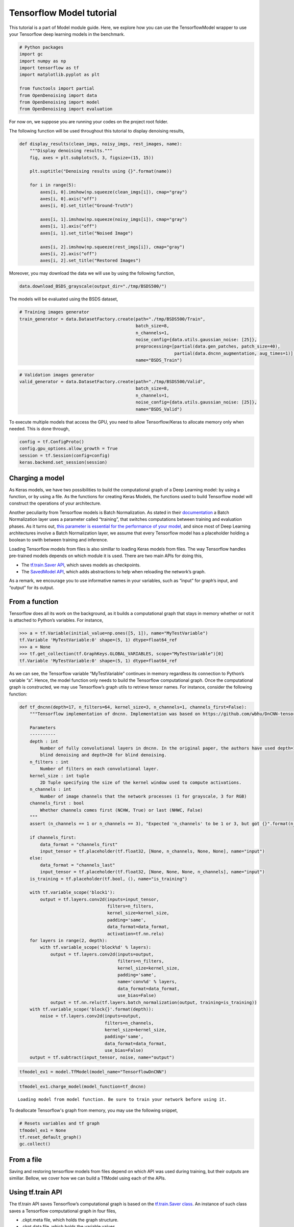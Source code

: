 Tensorflow Model tutorial
=========================

This tutorial is a part of Model module guide. Here, we explore how you
can use the TensorflowModel wrapper to use your Tensorflow deep learning
models in the benchmark.

.. code:: python

    # Python packages
    import gc
    import numpy as np
    import tensorflow as tf
    import matplotlib.pyplot as plt

    from functools import partial
    from OpenDenoising import data
    from OpenDenoising import model
    from OpenDenoising import evaluation

For now on, we suppose you are running your codes on the project root folder.

The following function will be used throughout this tutorial to display denoising results,

.. code:: python

    def display_results(clean_imgs, noisy_imgs, rest_images, name):
        """Display denoising results."""
        fig, axes = plt.subplots(5, 3, figsize=(15, 15))

        plt.suptitle("Denoising results using {}".format(name))

        for i in range(5):
            axes[i, 0].imshow(np.squeeze(clean_imgs[i]), cmap="gray")
            axes[i, 0].axis("off")
            axes[i, 0].set_title("Ground-Truth")

            axes[i, 1].imshow(np.squeeze(noisy_imgs[i]), cmap="gray")
            axes[i, 1].axis("off")
            axes[i, 1].set_title("Noised Image")

            axes[i, 2].imshow(np.squeeze(rest_imgs[i]), cmap="gray")
            axes[i, 2].axis("off")
            axes[i, 2].set_title("Restored Images")

Moreover, you may download the data we will use by using the following function,

.. code:: python

    data.download_BSDS_grayscale(output_dir="./tmp/BSDS500/")

The models will be evaluated using the BSDS dataset,

.. code:: python

    # Training images generator
    train_generator = data.DatasetFactory.create(path="./tmp/BSDS500/Train",
                                                 batch_size=8,
                                                 n_channels=1,
                                                 noise_config={data.utils.gaussian_noise: [25]},
                                                 preprocessing=[partial(data.gen_patches, patch_size=40),
                                                                partial(data.dncnn_augmentation, aug_times=1)],
                                                 name="BSDS_Train")


.. code:: python

    # Validation images generator
    valid_generator = data.DatasetFactory.create(path="./tmp/BSDS500/Valid",
                                                 batch_size=8,
                                                 n_channels=1,
                                                 noise_config={data.utils.gaussian_noise: [25]},
                                                 name="BSDS_Valid")

To execute multiple models that access the GPU, you need to allow Tensorflow/Keras to allocate memory only when
needed. This is done through,

.. code:: python

    config = tf.ConfigProto()
    config.gpu_options.allow_growth = True
    session = tf.Session(config=config)
    keras.backend.set_session(session)

Charging a model
----------------

As Keras models, we have two possibilities to build the computational
graph of a Deep Learning model: by using a function, or by using a file.
As the functions for creating Keras Models, the functions used to build
Tensorflow model will construct the operations of your architecture.

Another peculiarity from Tensorflow models is Batch Normalization. As
stated in their
`documentation <https://www.tensorflow.org/api_docs/python/tf/layers/batch_normalization>`__
a Batch Normalization layer uses a parameter called “training”, that
switches computations between training and evaluation phases. As it
turns out, `this parameter is essential for the performance of your
model <https://www.alexirpan.com/2017/04/26/perils-batch-norm.html>`__,
and since most of Deep Learning architectures involve a Batch
Normalization layer, we assume that every Tensorflow model has a
placeholder holding a boolean to swith between training and inference.

Loading Tensorflow models from files is also simillar to loading Keras
models from files. The way Tensorflow handles pre-trained models depends
on which module it is used. There are two main APIs for doing this,

-  The `tf.train.Saver
   API <https://www.tensorflow.org/api_docs/python/tf/train/Saver>`__,
   which saves models as checkpoints.
-  The `SavedModel
   API <https://www.tensorflow.org/guide/saved_model>`__, which adds
   abstractions to help when reloading the network’s graph.

As a remark, we encourage you to use informative names in your
variables, such as “input” for graph’s input, and “output” for its
output.

From a function
---------------

Tensorflow does all its work on the background, as it builds a
computational graph that stays in memory whether or not it is attached
to Python’s variables. For instance,

.. code:: python

   >>> a = tf.Variable(initial_value=np.ones([5, 1]), name="MyTestVariable")
   tf.Variable 'MyTestVariable:0' shape=(5, 1) dtype=float64_ref
   >>> a = None
   >>> tf.get_collection(tf.GraphKeys.GLOBAL_VARIABLES, scope="MyTestVariable")[0]
   tf.Variable 'MyTestVariable:0' shape=(5, 1) dtype=float64_ref

As we can see, the Tensorflow variable “MyTestVariable” continues in
memory regardless its connection to Python’s variable “a”. Hence, the
model function only needs to build the Tensorflow computational graph.
Once the computational graph is constructed, we may use Tensorflow’s
graph utils to retrieve tensor names. For instance, consider the
following function:

.. code:: python

    def tf_dncnn(depth=17, n_filters=64, kernel_size=3, n_channels=1, channels_first=False):
        """Tensorflow implementation of dncnn. Implementation was based on https://github.com/wbhu/DnCNN-tensorflow.

        Parameters
        ----------
        depth : int
            Number of fully convolutional layers in dncnn. In the original paper, the authors have used depth=17 for non-
            blind denoising and depth=20 for blind denoising.
        n_filters : int
            Number of filters on each convolutional layer.
        kernel_size : int tuple
            2D Tuple specifying the size of the kernel window used to compute activations.
        n_channels : int
            Number of image channels that the network processes (1 for grayscale, 3 for RGB)
        channels_first : bool
            Whether channels comes first (NCHW, True) or last (NHWC, False)
        """
        assert (n_channels == 1 or n_channels == 3), "Expected 'n_channels' to be 1 or 3, but got {}".format(n_channels)

        if channels_first:
            data_format = "channels_first"
            input_tensor = tf.placeholder(tf.float32, [None, n_channels, None, None], name="input")
        else:
            data_format = "channels_last"
            input_tensor = tf.placeholder(tf.float32, [None, None, None, n_channels], name="input")
        is_training = tf.placeholder(tf.bool, (), name="is_training")

        with tf.variable_scope('block1'):
            output = tf.layers.conv2d(inputs=input_tensor,
                                      filters=n_filters,
                                      kernel_size=kernel_size,
                                      padding='same',
                                      data_format=data_format,
                                      activation=tf.nn.relu)
        for layers in range(2, depth):
            with tf.variable_scope('block%d' % layers):
                output = tf.layers.conv2d(inputs=output,
                                          filters=n_filters,
                                          kernel_size=kernel_size,
                                          padding='same',
                                          name='conv%d' % layers,
                                          data_format=data_format,
                                          use_bias=False)
                output = tf.nn.relu(tf.layers.batch_normalization(output, training=is_training))
        with tf.variable_scope('block{}'.format(depth)):
            noise = tf.layers.conv2d(inputs=output,
                                     filters=n_channels,
                                     kernel_size=kernel_size,
                                     padding='same',
                                     data_format=data_format,
                                     use_bias=False)
        output = tf.subtract(input_tensor, noise, name="output")

.. code:: python

    tfmodel_ex1 = model.TfModel(model_name="TensorflowDnCNN")

.. code:: python

    tfmodel_ex1.charge_model(model_function=tf_dncnn)


.. parsed-literal::

    Loading model from model function. Be sure to train your network before using it.


To deallocate Tensorflow's graph from memory, you may use the following snippet,

.. code:: python

    # Resets variables and tf graph
    tfmodel_ex1 = None
    tf.reset_default_graph()
    gc.collect()


From a file
-----------

Saving and restoring tensorflow models from files depend on which API
was used during training, but their outputs are simillar. Bellow, we
cover how we can build a TfModel using each of the APIs.

Using tf.train API
------------------

The tf.train API saves Tensorflow’s computational graph is based on the
`tf.train.Saver
class <https://www.tensorflow.org/api_docs/python/tf/train/Saver>`__. An
instance of such class saves a Tensorflow computational graph in four
files,

-  .ckpt.meta file, which holds the graph structure.
-  .ckpt.data file, which holds the variable values.
-  .ckpt.index file, which is a table making the correspondence between
   tensors and its metadata.
-  checkpoint, holds the name of the previous three files.

In order to restore the model, you can create a saver’s instance by
calling the function
`tf.train.import_meta_graph <https://www.tensorflow.org/api_docs/python/tf/train/import_meta_graph>`__,
which takes as input the path to the “.meta” file. Then, you can restore
the graph using the method “restore” from the saver.

These details are hidden from the user, so that you only need to specify
the log folder during training, so that the model is automatically saved
there, and specify the “model_path” parameter in “**charge_model**” so
that the TfModel class can find the files and load them. As an example,
consider the files in “./Additional Files/Tensorflow Models”. There, we
have the four necessary files to rebuild our Tensorflow model.

.. code:: python

    tfmodel_ex2 = model.TfModel(model_name="TensorflowDnCNN")
    tfmodel_ex2.charge_model(model_path="./Additional Files/Tensorflow Models/from_checkpoint/model.ckpt.meta")


.. code:: python

    # Get batch from valid_generator
    noisy_imgs, clean_imgs = next(valid_generator)
    # Performs inference on noisy images
    rest_imgs = tfmodel_ex2(noisy_imgs)
    display_results(clean_imgs, noisy_imgs, rest_imgs, str(tfmodel_ex2))



.. image:: Figures/tf_output_20_0.png


Then deallocates Tensorflow's graph from memory to execute the other sections,

.. code:: python

    tfmodel_ex2 = None
    tf.reset_default_graph()
    gc.collect()



Using SavedModel API
--------------------

The charging of a Tensorflow model saved through SavedModel API can be
done by passing to model_path the path to the .pb file. We remark that,
following the requirements of the API, you need to have a folder in the
directory called “variables”, that will hold variable values.

.. code:: python

    tfmodel_ex3 = model.TfModel(model_name="TensorflowDnCNN", logdir="./training_logs/Tensorflow")
    tfmodel_ex3.charge_model(model_path="./Additional Files/Tensorflow Models/from_saved_model/saved_model.pb")


.. parsed-literal::

    Loading model using SavedModel API.


Running inference
-----------------

Inference on TfModels can be done as if the instance was a function (the
class implements “**call**”) function, as can be saw bellow, where we
reuse the TfModel loaded before.

.. code:: python

    # Get batch from valid_generator
    noisy_imgs, clean_imgs = next(valid_generator)
    # Performs inference on noisy images
    rest_imgs = tfmodel_ex3(noisy_imgs)
    display_results(clean_imgs, noisy_imgs, rest_imgs, str(tfmodel_ex3))



.. image:: Figures/tf_output_25_0.png

Then deallocates Tensorflow's graph from memory to execute the other sections,

.. code:: python

    tfmodel_ex3 = None
    tf.reset_default_graph()
    gc.collect()



Training a TfModel
------------------

To run a training session, you only need to have a training dataset,
such as defined in the DatasetUsage.ipynb. Once you created a
DatasetGenerator for your training images (and possibly, for you
validation images) you can call the “**train**” method from KerasModel
class, which takes the following parameters,

-  **train_generator**: any instance of a dataset generator class. This
   class will yield the data pairs (noisy image, clean image).
-  **valid_generator**: optional. Specify it if you have validation data
   available.
-  **n_epochs**: number of training epochs. Default is 100.
-  **n_stages**: number of training batches drawn at random from the dataset
   at each training epoch. Default value is 500.
-  **learning_rate**: constant regulating the weight updates in your model.
   Default is 1e-3.
-  **optimizer_name**: you can specify the optimizer’s name for you model.
   You can do this by lookin at the names in `Tensorflow
   documentation <https://www.tensorflow.org/api_docs/python/tf/train>`__.
   Default is “AdamOptimizer” optimizer.
-  **metrics**: list of metrics that will be tracked during training. There
   are a couple of useful metrics implemented on **evaluation** module
   (such as PSNR, SSIM, MSE) but you can also implement your own
   following `Keras conventions <https://keras.io/metrics/>`__.
-  **kcallbacks**: list of Keras callbacks. You can either use `Keras
   default callbacks <https://keras.io/callbacks/>`__ or the callbacks
   defined on :py:mod:`evaluation` module.
-  **loss**: a function following the same specification as metrics. It will
   be using during optimization as an objective function to be
   minimized. You can either use `Keras
   default losses <https://keras.io/losses/>`__ or the metrics
   defined on :py:mod:`evaluation` module.
-  **valid_steps**: number of validation batches drawn at each validation
   epoch.

To show how a Tensorflow model can be trained, consider the training of
a DnCNN as stated on its `original
paper <https://arxiv.org/pdf/1608.03981.pdf>`__:

-  DnCNN for gaussian denoising has depth 17, n_filters 64, kernel_size
   (3, 3).
-  It is trained on :math:`40 \times 40` patches extracted from BSDS
   images, corrupted with fixed-variance gaussian noise
   (:math:`\sigma=25`, for instance).

For evaluation, we will use a disjoint subset of BSDS, consisting on 68
images which are not present in the training dataset.

.. code:: python

    # Creating and charging the model
    tfmodel_ex4 = model.TfModel(model_name="TensorflowDnCNN", logdir="./training_logs/Tensorflow")
    tfmodel_ex4.charge_model(model_function=tf_dncnn)


.. code:: python

    tfmodel_ex4.train(train_generator=train_generator,
                      valid_generator=valid_generator,
                      n_epochs=100,
                      n_stages=465,
                      learning_rate=1e-3,
                      optimizer_name="AdamOptimizer",
                      metrics=[evaluation.psnr,
                               evaluation.ssim,
                               evaluation.mse],
                      kcallbacks=[evaluation.DnCNNSchedule(),
                                  evaluation.CheckpointCallback(tfmodel_ex4, monitor="val_PSNR"),
                                  evaluation.TensorboardImage(valid_generator, tfmodel_ex4)],
                      loss=evaluation.mse,
                      valid_steps=10)